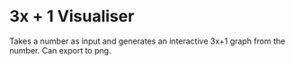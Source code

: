 * 3x + 1 Visualiser
Takes a number as input and generates an interactive 3x+1 graph from the number. Can export to png.
